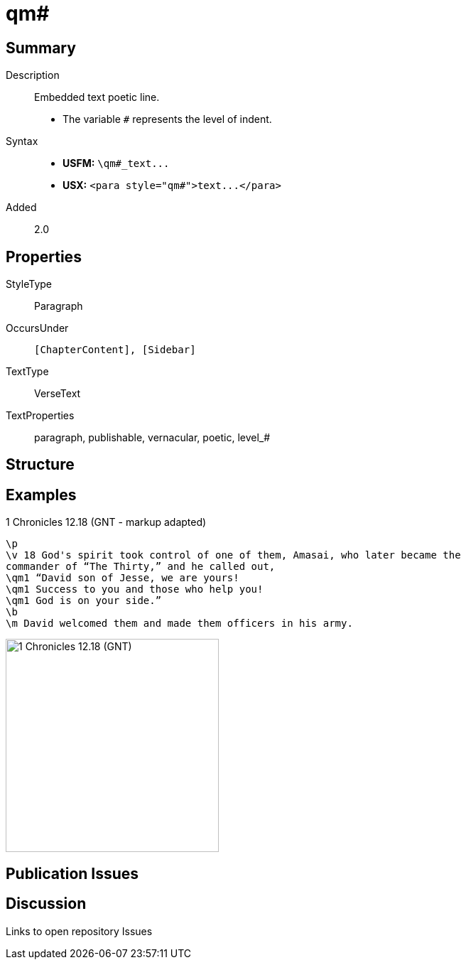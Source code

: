 = qm#
:description: Embedded text poetic line
:url-repo: https://github.com/usfm-bible/tcdocs/blob/main/markers/para/qm.adoc
ifndef::localdir[]
:source-highlighter: pygments
:localdir: ../
endif::[]
:imagesdir: {localdir}/images

// tag::public[]

== Summary

Description:: Embedded text poetic line.
- The variable `#` represents the level of indent.
Syntax::
- *USFM:* `+\qm#_text...+`
- *USX:* `+<para style="qm#">text...</para>+`
// tag::spec[]
Added:: 2.0
// end::spec[]

== Properties

StyleType:: Paragraph
OccursUnder:: `[ChapterContent], [Sidebar]`
TextType:: VerseText
TextProperties:: paragraph, publishable, vernacular, poetic, level_#

== Structure

== Examples

.1 Chronicles 12.18 (GNT - markup adapted)
[source#src-para-qm_1,usfm,highlight=3..5]
----
\p
\v 18 God's spirit took control of one of them, Amasai, who later became the 
commander of “The Thirty,” and he called out,
\qm1 “David son of Jesse, we are yours!
\qm1 Success to you and those who help you!
\qm1 God is on your side.”
\b
\m David welcomed them and made them officers in his army.
----

image::para/qm_1.jpg[1 Chronicles 12.18 (GNT),300]

== Publication Issues

// end::public[]

== Discussion

Links to open repository Issues

